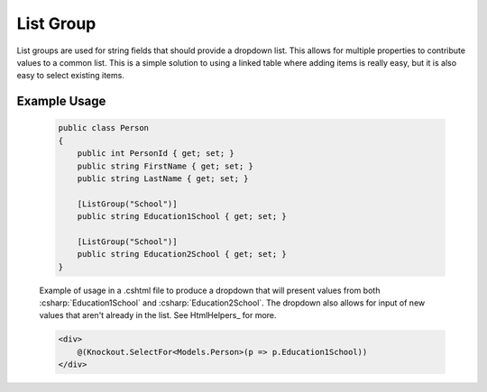 

List Group
==========

List groups are used for string fields that should provide a dropdown
list. This allows for multiple properties to contribute values to a
common list. This is a simple solution to using a linked table where
adding items is really easy, but it is also easy to select existing
items.


Example Usage
-------------

    .. code-block:: c#

        public class Person
        {
            public int PersonId { get; set; }
            public string FirstName { get; set; }
            public string LastName { get; set; }
            
            [ListGroup("School")]
            public string Education1School { get; set; }

            [ListGroup("School")]
            public string Education2School { get; set; }
        }

    Example of usage in a .cshtml file to produce a dropdown that will present values from both :csharp:`Education1School` and :csharp:`Education2School`. The dropdown also allows for input of new values that aren't already in the list. See HtmlHelpers_ for more.

    .. code-block:: html

        <div>
            @(Knockout.SelectFor<Models.Person>(p => p.Education1School))
        </div>
